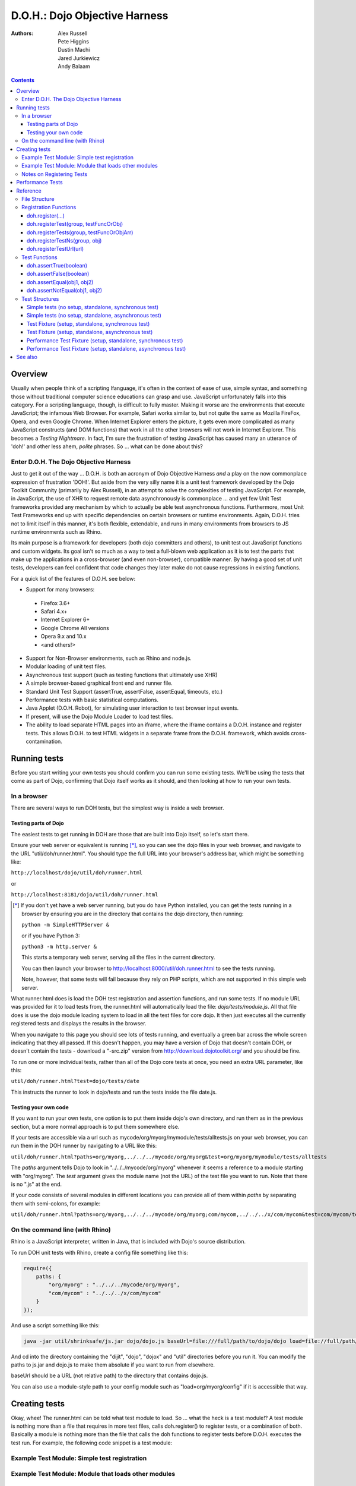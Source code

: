 .. _util/doh:

==============================
D.O.H.: Dojo Objective Harness
==============================

:Authors: Alex Russell, Pete Higgins, Dustin Machi, Jared Jurkiewicz, Andy Balaam

.. contents ::
  :depth: 3

Overview
========

Usually when people think of a scripting lfanguage, it's often in the context of ease of use, simple syntax,
and something those without traditional computer science educations can grasp and use.
JavaScript unfortunately falls into this category.
For a scripting language, though, is difficult to fully master.
Making it worse are the environments that execute JavaScript; the infamous Web Browser.
For example, Safari works similar to, but not quite the same as Mozilla FireFox, Opera, and even Google Chrome.
When Internet Explorer enters the picture, it gets even more complicated as many JavaScript constructs
(and DOM functions) that work in all the other browsers will not work in Internet Explorer.
This becomes a *Testing Nightmare*.
In fact, I'm sure the frustration of testing JavaScript has caused many an utterance of 'doh!'
and other less ahem, *polite* phrases.
So ... what can be done about this?

Enter D.O.H. The Dojo Objective Harness
---------------------------------------

Just to get it out of the way ...
D.O.H. is both an acronym of Dojo Objective Harness *and* a play on the now commonplace expression of frustration 'DOH!'.
But aside from the very silly name it is a unit test framework developed by the Dojo Toolkit Community
(primarily by Alex Russell), in an attempt to solve the complexities of testing JavaScript.
For example, in JavaScript, the use of XHR to request remote data asynchronously is commonplace ...
and yet few Unit Test frameworks provided any mechanism by which to actually be able test asynchronous functions.
Furthermore, most Unit Test Frameworks end up with specific dependencies on certain browsers or runtime environments.
Again, D.O.H. tries not to limit itself in this manner, it's both flexible, extendable,
and runs in many environments from browsers to JS runtime environments such as Rhino.

Its main purpose is a framework for developers (both dojo committers and others),
to unit test out JavaScript functions and custom widgets.
Its goal isn't so much as a way to test a full-blown web application as it is to test the parts
that make up the applications in a cross-browser (and even non-browser), compatible manner.
By having a good set of unit tests, developers can feel confident that code changes they later make
do not cause regressions in existing functions.


For a quick list of the features of D.O.H. see below:

* Support for many browsers:

 * Firefox 3.6+
 * Safari 4.x+
 * Internet Explorer 6+
 * Google Chrome All versions
 * Opera 9.x and 10.x
 * <and others!>

* Support for Non-Browser environments, such as Rhino and node.js.
* Modular loading of unit test files.
* Asynchronous test support (such as testing functions that ultimately use XHR)
* A simple browser-based graphical front end and runner file.
* Standard Unit Test Support (assertTrue, assertFalse, assertEqual, timeouts, etc.)
* Performance tests with basic statistical computations.
* Java Applet (D.O.H. Robot), for simulating user interaction to test browser input events.
* If present, will use the Dojo Module Loader to load test files.
* The ability to load separate HTML pages into an iframe, where the iframe contains a D.O.H. instance and register tests.
  This allows D.O.H. to test HTML widgets in a separate frame from the D.O.H. framework, which avoids cross-contamination.


Running tests
=============

Before you start writing your own tests you should confirm you can run some existing tests.  We'll be using the tests that come as part of Dojo, confirming that Dojo itself works as it should, and then looking at how to run your own tests.

In a browser
------------

There are several ways to run DOH tests, but the simplest way is inside a web browser.

Testing parts of Dojo
~~~~~~~~~~~~~~~~~~~~~

The easiest tests to get running in DOH are those that are built into Dojo itself, so let's start there.

Ensure your web server or equivalent is running [*]_, so you can see the dojo files in your web browser, and navigate to the URL "util/doh/runner.html".  You should type the full URL into your browser's address bar, which might be something like:

``http://localhost/dojo/util/doh/runner.html``

or 

``http://localhost:8181/dojo/util/doh/runner.html``


.. [*] If you don't yet have a web server running, but you do have Python installed, you can get the tests running in a browser by ensuring you are in the directory that contains the dojo directory, then running:

   ``python -m SimpleHTTPServer &``

   or if you have Python 3:

   ``python3 -m http.server &``

   This starts a temporary web server, serving all the files in the current directory.

   You can then launch your browser to http://localhost:8000/util/doh.runner.html to see the tests running.

   Note, however, that some tests will fail because they rely on PHP scripts, which are not supported in this simple web server.

What runner.html does is load the DOH test registration and assertion functions, and run some tests.
If no module URL was provided for it to load tests from,
the runner.html will automatically load the file: *dojo/tests/module.js*.
All that file does is use the dojo module loading system to load in all the test files for core dojo.
It then just executes all the currently registered tests and displays the results in the browser.

When you navigate to this page you should see lots of tests running, and eventually a green bar across the whole screen indicating that they all passed.  If this doesn't happen, you may have a version of Dojo that doesn't contain DOH, or doesn't contain the tests - download a "-src.zip" version from http://download.dojotoolkit.org/ and you should be fine.

To run one or more individual tests, rather than all of the Dojo core tests at once, you need an extra URL parameter, like this:

``util/doh/runner.html?test=dojo/tests/date``

This instructs the runner to look in dojo/tests and run the tests inside the file date.js.

Testing your own code
~~~~~~~~~~~~~~~~~~~~~

If you want to run your own tests, one option is to put them inside dojo's own directory, and run them as in the previous section, but a more normal approach is to put them somewhere else.

If your tests are accessible via a url such as mycode/org/myorg/mymodule/tests/alltests.js on your web browser, you can run them in the DOH runner by navigating to a URL like this:

``util/doh/runner.html?paths=org/myorg,../../../mycode/org/myorg&test=org/myorg/mymodule/tests/alltests``

The *paths* argument tells Dojo to look in "../../../mycode/org/myorg" whenever it seems a reference to a module starting with "org/myorg".  The *test* argument gives the module name (not the URL) of the test file you want to run.  Note that there is no ".js" at the end.

If your code consists of several modules in different locations you can provide all of them within *paths* by separating them with semi-colons, for example:

``util/doh/runner.html?paths=org/myorg,../../../mycode/org/myorg;com/mycom,../../../x/com/mycom&test=com/mycom/tests``

On the command line (with Rhino)
--------------------------------

Rhino is a JavaScript interpreter, written in Java, that is included with Dojo's source distribution.

To run DOH unit tests with Rhino, create a config file something like this:

.. code-block :: javascript

  require({
      paths: {
          "org/myorg" : "../../../mycode/org/myorg",
          "com/mycom" : "../../../x/com/mycom"
      }
  });

And use a script something like this:

.. code-block :: bash

  java -jar util/shrinksafe/js.jar dojo/dojo.js baseUrl=file:///full/path/to/dojo/dojo load=file://full/path/to/config.js load=doh test=com/mycom/tests

And cd into the directory containing the "dijit", "dojo", "dojox" and "util" directories before you run it.  You can modify the paths to js.jar and dojo.js to make them absolute if you want to run from elsewhere.

baseUrl should be a URL (not relative path) to the directory that contains dojo.js.

You can also use a module-style path to your config module such as "load=org/myorg/config" if it is accessible that way.

Creating tests
==============

Okay, whee!
The runner.html can be told what test module to load.
So ... what the heck is a test module!?
A test module is nothing more than a file that requires in more test files, calls doh.register() to register tests,
or a combination of both.
Basically a module is nothing more than the file that calls the doh functions to register tests
before D.O.H. executes the test run.
For example, the following code snippet is a test module:

Example Test Module: Simple test registration
---------------------------------------------

.. js ::

  define(["doh/runner"], function(doh){

      doh.register("MyTests", [
        function assertTrueTest(){
          doh.assertTrue(true);
          doh.assertTrue(1);
          doh.assertTrue(!false);
        },
        {
          name: "thingerTest",
          setUp: function(){
            this.thingerToTest = new Thinger();
            this.thingerToTest.doStuffToInit();
          },
          runTest: function(){
            doh.assertEqual("blah", this.thingerToTest.blahProp);
            doh.assertFalse(this.thingerToTest.falseProp);
            // ...
          },
          tearDown: function(){
          }
        },
        // ...
      ]);

  });

Example Test Module: Module that loads other modules
----------------------------------------------------

.. js ::

  define([
      "my/test/widget/Foo0",
      "my/test/widget/Foo1",
      "my/test/widget/Foo2"
  ]);

Notes on Registering Tests
--------------------------

* Names of functions or of test fixtures must be unique per test group.
  D.O.H. records results by using the name as a hash key on the results objects.

Performance Tests
=================

(Dojo 1.4 and higher)

Unit tests are excellent for testing code behavior and verifying the code works as expected across browsers.
But it's not always what you want to do.
There are times where code may work across browsers, but the code doesn't work fast on all browsers.
It would be great if there was a way to do performance analysis of a function
instead of just doing true/false unit test style testing.

The great news is that as of Dojo 1.4, D.O.H.
has been updated to understand a different type of test fixture (or test registration), the performance test.
Tests registered in this manner work a little differently.
Instead of a single execution of 'runTest' or of the test function,
it will execute that test function many times and then calculate the average cost for a single function run.
This is powerful in determining the general function performance across browsers and identify implementations
that underperform on various browsers.

What a performance fixture does is the following:

* The test is 'calibrated'.  This means that the function is executed repeatedly in blocks until the framework
  determines that X iterations runs longer than a set time.
  The set time is configurable as the 'trialDuration', and the default value is 100ms.
  The reason that tests have to be calibrated is that JavaScript doesn't handle timings below 15 ms very well.
  So you have to keep repeatedly running the function until a time greater than 15ms passes
  and only then can you compute the average runtime of a single function call.
  This is a well documented problem with doing JavaScript performance testing and calibration is how D.O.H. deals with it.
* Once calibrated, D.O.H. will then go execute a number of trials.
  A single trial is a set number of iterations of the test function.
  The set number of iterations is what the calibration run determines.
  The number of trials you want to run is also configurable as a 'trialIterations' option of your test fixture.
* Once all the trial iterations are done, it calculates the basic averages and such.
  All this information is stored on the D.O.H. root object 'doh' as attribute 'perfTestResults'.
  In fact, you can access the perf test results for a particular function by just doing:
  doh.perfTestResults[groupName][functionName].
  The structure of the results is an array of entries of the following structure:

.. js ::

   {
      trial: number, // The trial number, 0 .. N trial run
      testIterations: number, // The number of iterations the test function was run for the trial.
      executionTime: number, // The total execution time of the trial, in milliseconds.
      average: number // The average time a single iteration of the test function takes.  executionTime/testIterations
   }

* At the end of all the performance tests, if the tests were run in a browser, D.O.H. then calculates statistical information off the run, such as standard deviation, max, min, median, and the like.  It also then plots each trial out using dojox.charting.DataChart (if available).  All this data is displayed on the 'Performance Tests Results' page.  To see this in action, take a look at the `dojox.gfx performance tests <http://archive.dojotoolkit.org/nightly/checkout/dojox/gfx/tests/performance/runTests.html>`_ in nightly.

You can also look at how to write performance tests by looking at: dojox/gfx/tests/performance/\*
in your extract of Dojo 1.4 or development trunk.

Reference
=========

This section is intended for documentation on the various aspects of D.O.H.,
such as what registration functions there are and what they do, to information on test formats.

File Structure
--------------
D.O.H. resides in the utils project of the dojo toolkit.
Users can find it explicitly at: **utils/doh**.
The following files structure shows the files important to the usage of the framework:

* **utils**

  * **doh**
    
    * **runner.js**:  The main JavaScript file that defines environment agnostic D.O.H APIs.
    * **_browserRunner.js**:  Additional file that augments the definitions in runner.js for a web browser.
    * **_nodeRunner.js**: Additional file that augments the definitions in runner.js for a node.js environment.
    * **_rhinoRunner.js**: Additional file that augments the definitions in runner.js for a Rhino environment.
    * **runner.html**: HTML bootstrap file used to load D.O.H. in the browser and execute tests.
    * **runner.sh**: UNIX shell script to launch D.O.H. under Rhino.
    * **Robot.html**:  HTML file used to bootstrap in the D.O.H Robot for tests that require synthetic user input.
    * **LICENSE**: The license that governs D.O.H.

Registration Functions
----------------------
These functions are how you register tests within the D.O.H.
framework to run.
The two main functions you will use are *doh.register* and *doh.registerUrl*.
The others are provided for completeness.

doh.register(...)
~~~~~~~~~~~~~~~~~
  An almost 'magical' function.
  The doh.register() method accepts the function signatures of any of the other registration functions and determines the correct underlying function (listed below) to dispatch registration to.
  It's the function you'll most commonly use for registering Unit Tests.


doh.registerTest(group, testFuncOrObj)
~~~~~~~~~~~~~~~~~~~~~~~~~~~~~~~~~~~~~~
  This function registers a test as a member of the group 'group', and the test can either be a simple function definition or a 'Test Fixture', which is an object that defines the run requirements of the test.


doh.registerTests(group, testFuncOrObjArr)
~~~~~~~~~~~~~~~~~~~~~~~~~~~~~~~~~~~~~~~~~~
  This function registers an array of tests as a member of the group 'group'.
  The contents of the array of tests can be an array of simple test functions or an array of 'test fixtures', or a mix of them.


doh.registerTestNs(group, obj)
~~~~~~~~~~~~~~~~~~~~~~~~~~~~~~
  This function registers an object comprised of functions as a member of the group 'group'.
  Note that this function will only add in non-private (functions without an _ at the beginning of the name), as a test function.
  If you'd like to use fixtures (setUp(), tearDown(), and runTest()), please use doh.register(), doh.registerTest() or doh.registerTests().

doh.registerTestUrl(url)
~~~~~~~~~~~~~~~~~~~~~~~~
  This function registers a URL as a location to load tests from.
  The URL is used to populate the contents of an iframe, and usually refers to an HTML page that boot-loads D.O.H.
  internally for running tests in a segmented iframe.
  A good example showing this is the dojo/tests/fx.html.
  It loads dojo, doh, and then on dojo load completion calls doh.registerTests().
  The D.O.H. instance in the iframe will proxy back the results of the test run to the primary D.O.H. instance.

Test Functions
--------------
These functions are the test functions you use inside your unit tests in order to check conditions are report errors if the conditions are not met.
These should be familiar to anyone who has used other test frameworks before, such as JUnit.

doh.assertTrue(boolean)
~~~~~~~~~~~~~~~~~~~~~~~
  This function asserts that  particular condition is true.
  If the condition is not true, the function will throw an Error object.

  * Note:  This function is aliased to doh.t();

doh.assertFalse(boolean)
~~~~~~~~~~~~~~~~~~~~~~~~
  This function asserts that particular condition is false.
  If the condition is not false, the function will throw an Error object.

  * Note:  This function is aliased to doh.f();

doh.assertEqual(obj1, obj2)
~~~~~~~~~~~~~~~~~~~~~~~~~~~
  This function asserts that the two particular inputs are 'equal to each other, such as 5 == 5, or "Bob" == "Bob".
  The equality is fairly loose, so this is not a good function to use if you want to assert something is equal and of the same data type.
  For example, this function will return that 5 == "5" (number 5 equals string 5).
  It will also do deep object equality, so beware of object cycles.
  If the equality condition is not met, the function will throw and Error object.

  * Note:  This function is aliased to doh.is();

doh.assertNotEqual(obj1, obj2)
~~~~~~~~~~~~~~~~~~~~~~~~~~~~~~
  This function asserts that the two particular inputs are not 'equal to each other, such as 5 != 6, or "Bob" == "Doe".
  The equality is fairly loose, so this is not a good function to use if you want to assert something is not equal and of the same data type.
  It will also do deep object equality/inequality when checking, so beware of object cycles.
  If the 'not equal' condition is not met, the function will throw and Error object.

  * Note:  This function is aliased to doh.isNot();

Test Structures
---------------

D.O.H. is flexible in how you define tests.
In some respects, perhaps it is too flexible in that it can be confusing which way to define a test or how to define an asynchronous test.
This following section is intended to help explain the various test function formats and when to use them.

Simple tests (no setup, standalone, synchronous test)
~~~~~~~~~~~~~~~~~~~~~~~~~~~~~~~~~~~~~~~~~~~~~~~~~~~~~
A lot of testing involves checking a widget or JavaScript API or the like and doesn't require any initial setup or teardown to do.
These are simple to define.
You simply write it as a function object.
This object can then be registered through the doh.register() functions.

.. js ::

  function mySimpleTest(doh){
    doh.assertTrue(true);
  }

What the D.O.H. framework will do with this test is wrap it in  a default 'test fixture',
which has null setUp and tearDown functions and a default timeout of 500ms.


Simple tests (no setup, standalone, asynchronous test)
~~~~~~~~~~~~~~~~~~~~~~~~~~~~~~~~~~~~~~~~~~~~~~~~~~~~~~
Simple asynchronous tests are no more complicated to write than the above synchronous test.
You simply write it as a function object that returns a doh.Deferred object.
The test framework detects the return type and knows that if a doh.Deferred is returned, then D.O.H.
should pause here and wait for either the test timeout to fire or the asynchronous test
to invoke either the Deferred to resolve, which is done via the getTestCallback() method.
This object can then be registered through the doh.register() functions.
The example below implements an async test via timeout to demonstrate it.

.. js ::

  function mySimpleAsyncTest(doh){
    var deferred = new doh.Deferred();
    setTimeout(deferred.getTestCallback(function(){
        doh.assertTrue(true);
    }), 100);
    return deferred;
  }

What the D.O.H. framework will do with this test is wrap it in  a default 'test fixture',
which has null setUp and tearDown functions and a default timeout of 500ms.

Test Fixture (setup, standalone, synchronous test)
~~~~~~~~~~~~~~~~~~~~~~~~~~~~~~~~~~~~~~~~~~~~~~~~~~
Some testing will require setup and/or teardown, specific pre and post configurations that need to occur ...
or the test requires a different timeout from the default (such as a long-running xhr).
The test fixture format for a test allows for this configuration.
See the following code snippit for an example of a test fixture.

.. js ::

  {
    name: "thingerTest",
    setUp: function(){
      // Setup to do before runTest.
      this.thingerToTest = new Thinger();
      this.thingerToTest.doStuffToInit();
    },
    runTest: function(){
      // Our test function to run.
      doh.assertEqual("blah", this.thingerToTest.blahProp);
      doh.assertFalse(this.thingerToTest.falseProp);
      // ...
    },
    tearDown: function(){
      // cleanup to do after runTest.
    },
    timeout: 3000 // 3 second timeout.
  }

Test Fixture (setup, standalone, asynchronous test)
~~~~~~~~~~~~~~~~~~~~~~~~~~~~~~~~~~~~~~~~~~~~~~~~~~~
Test fixtures can also do asynchronous tests.
All that has to occur for the D.O.H.
framework to recognize that a test fixture is asynchronous is that the runTest method returns a doh.Deferred or
dojo.Deferred.
See below for a fixture that operates asynchronously.

.. js ::

  {
    name: "thingerTest",
    setUp: function(){
      // Setup to do before runTest.
      this.thingerToTest = new Thinger();
      this.thingerToTest.doStuffToInit();
    },
    runTest: function(){
      // Our test function to run.
      var deferred = new doh.Deferred();
      setTimeout(deferred.getTestCallback(function(){
          doh.assertEqual("blah", this.thingerToTest.blahProp);
          doh.assertFalse(this.thingerToTest.falseProp);
      }), 100);
      return deferred;
    },
    tearDown: function(){
      // cleanup to do after runTest.
    },
    timeout: 3000 // 3 second timeout.
  }


Performance Test Fixture (setup, standalone, synchronous test)
~~~~~~~~~~~~~~~~~~~~~~~~~~~~~~~~~~~~~~~~~~~~~~~~~~~~~~~~~~~~~~

(Dojo 1.4 and higher)

Performance test fixtures are just like a regular test fixture, except that it has some extra options developers make use of.
Specifically, it uses 'testType' to mark it as a "perf" test, which instructs the D.O.H.
runner to treat the tests as performance and use the calibrate and execute test runner.
It also allows users to define how long a performance test should run per trial
(we recommend 50ms or more to avoid JS timing issues), how many trials to run,
and how long to delay between each trial to give GC time to the browser.

.. js ::

  {
    testType: "perf", // Define this as a performance test.  Used to select the runner in D.O.H.
    trialDuration: 100, // Define that a trial (test run) of the performance test should run minimally for 100ms (however many runs of the function this means.  It is calibrated).
    trialIterations: 100, // Run 100 trials of the test function.
    trialDelay: 100, // Wait 100MS between each trial to allow for GC, etc.
    name: "thingerPerformanceTest",
    setUp: function(){
      // Setup to do before the trial runs of runTest.
    },
    runTest: function(){
      // Our test function to do performance profiling.
      myModule.doSomePerformanceRelatedThing();
    },
    tearDown: function(){
      // cleanup to do after all the trials.
    }
  }

Performance Test Fixture (setup, standalone, asynchronous test)
~~~~~~~~~~~~~~~~~~~~~~~~~~~~~~~~~~~~~~~~~~~~~~~~~~~~~~~~~~~~~~~

(Dojo 1.4 and higher)

Async performance test fixtures are just like synchronous performance test fixtures.
The only difference is that these return doh.Deferreds to tell the runner framework to treat the test as async.
Note:  Performance profiling asynchronous operations will not always provide useful information.
By the nature of being async means its performance profile will likely vary considerably.
The below example demonstrates an async performance fixture through the use of setTimeout.

.. js ::

  {
    testType: "perf", // Define this as a performance test.  Used to select the runner in D.O.H.
    trialDuration: 100, // Define that a trial (test run) of the performance test should run minimally for 100ms (however many runs of the function this means.  It is calibrated).
    trialIterations: 100, // Run 100 trials of the test function.
    trialDelay: 100, // Wait 100MS between each trial to allow for GC, etc.
    name: "thingerAsyncPerfTest",
    setUp: function(){
      // Setup to do before runTest.
    },
    runTest: function(){
      // Our test function to run.
      var deferred = new doh.Deferred();
      setTimeout(deferred.getTestCallback(function(){
          myModule.doSomePerformanceRelatedThing();
      }), 100);
      return deferred;
    },
    tearDown: function(){
    },
    timeout: 3000 // 3 second timeout.
  }


See also
========

* The numerous unit tests in dojo itself!  For example: dojo/tests/\*, dijit/tests/module.js, dojox/\*/ tests/\*, and so on.
* `D.O.H tutorial by IBM <http://www.ibm.com/developerworks/web/library/wa-aj-doh/index.html>`_  *(Has example code)*
* `Running Dojo 1.7+ DOH unit tests on the command line with Rhino <http://www.artificialworlds.net/blog/2012/10/09/running-dojo-doh-unit-tests-on-the-command-line-with-rhino/>`_ - A fuller explanation of running DOH tests using Rhino